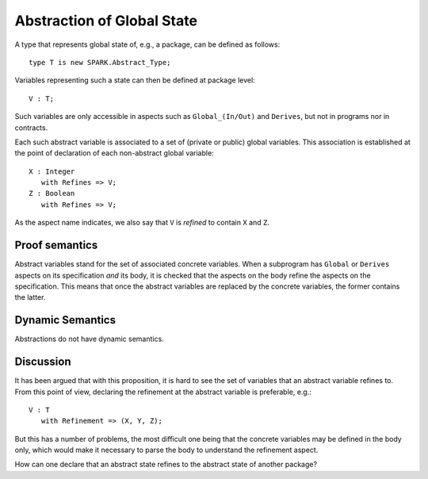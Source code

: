 Abstraction of Global State
===========================

A type that represents global state of, e.g., a package, can be defined as
follows::

   type T is new SPARK.Abstract_Type;

Variables representing such a state can then be defined at package level::

   V : T;

Such variables are only accessible in aspects such as ``Global_(In/Out)`` and
``Derives``, but not in programs nor in contracts.

Each such abstract variable is associated to a set of (private or public)
global variables. This association is established at the point of declaration
of each non-abstract global variable::

   X : Integer
      with Refines => V;
   Z : Boolean
      with Refines => V;

As the aspect name indicates, we also say that ``V`` is *refined* to contain
``X`` and ``Z``.

Proof semantics
---------------

Abstract variables stand for the set of associated concrete variables. When a
subprogram has ``Global`` or ``Derives`` aspects on its specification *and*
its body, it is checked that the aspects on the body refine the aspects on the
specification. This means that once the abstract variables are replaced by
the concrete variables, the former contains the latter.

Dynamic Semantics
-----------------

Abstractions do not have dynamic semantics.

Discussion
----------

It has been argued that with this proposition, it is hard to see the set of
variables that an abstract variable refines to. From this point of view,
declaring the refinement at the abstract variable is preferable, e.g.::

   V : T
      with Refinement => (X, Y, Z);

But this has a number of problems, the most difficult one being that the
concrete variables may be defined in the body only, which would make it
necessary to parse the body to understand the refinement aspect.

How can one declare that an abstract state refines to the abstract state of
another package?
